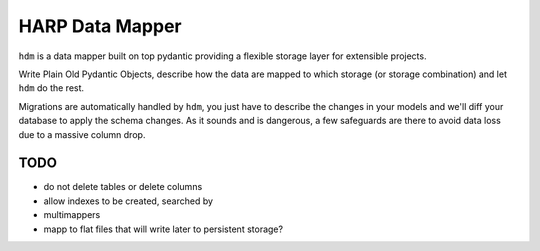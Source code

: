HARP Data Mapper
================

``hdm`` is a data mapper built on top pydantic providing a flexible storage layer for extensible projects.

Write Plain Old Pydantic Objects, describe how the data are mapped to which storage (or storage combination) and let
``hdm`` do the rest.

Migrations are automatically handled by ``hdm``, you just have to describe the changes in your models and we'll diff
your database to apply the schema changes. As it sounds and is dangerous, a few safeguards are there to avoid data
loss due to a massive column drop.


TODO
::::

* do not delete tables or delete columns
* allow indexes to be created, searched by
* multimappers
* mapp to flat files that will write later to persistent storage?